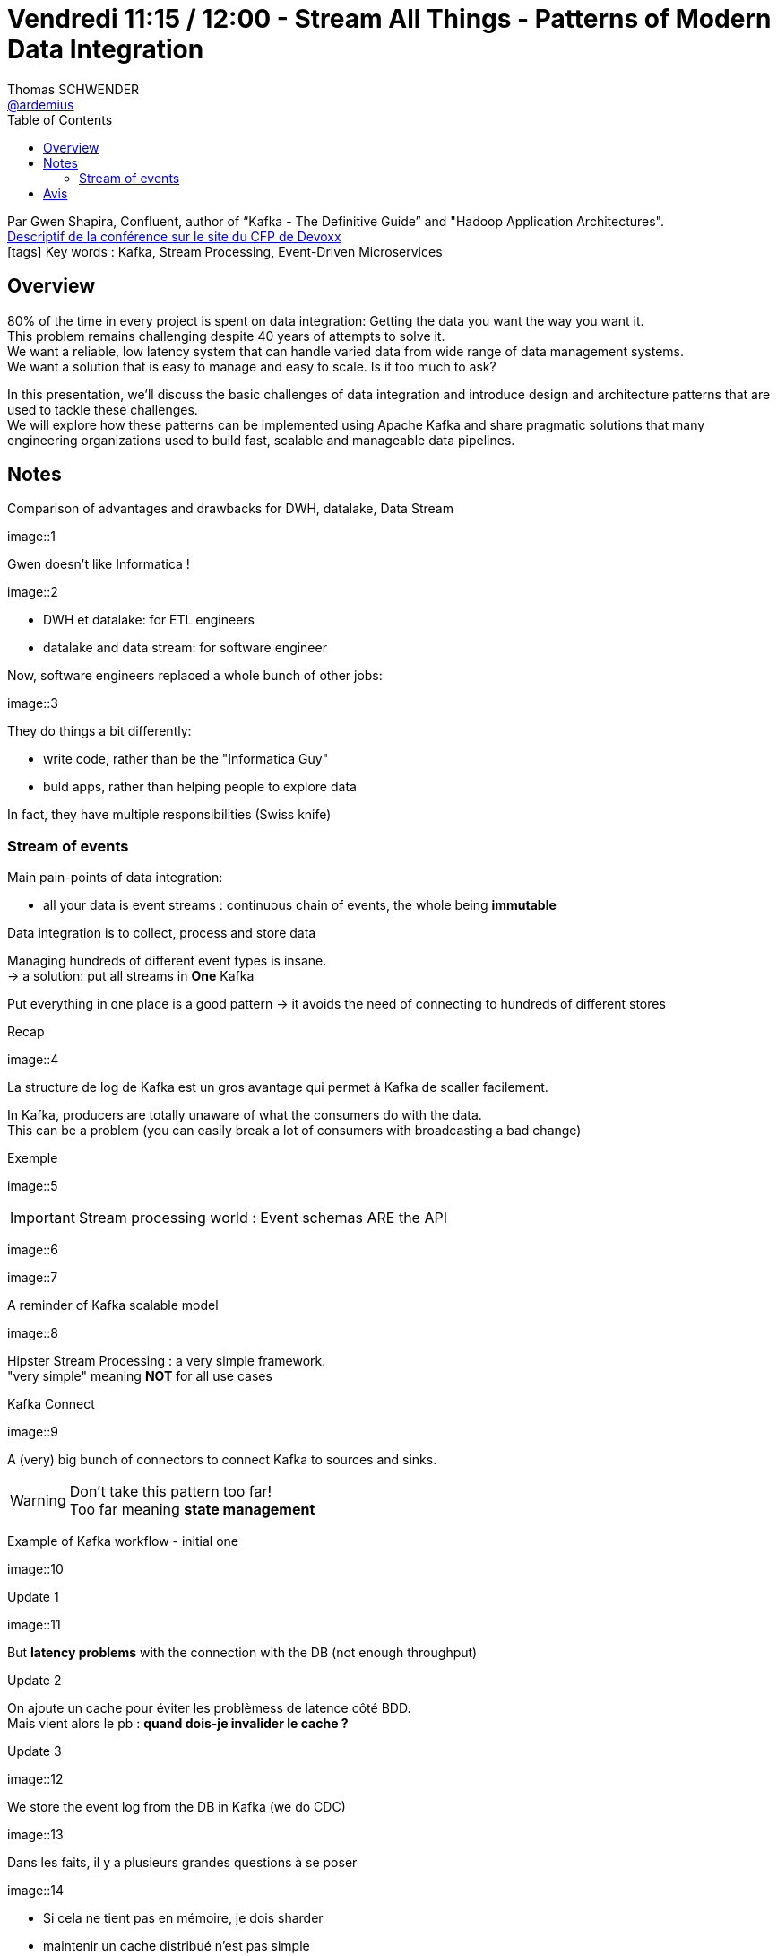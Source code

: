 = Vendredi 11:15 / 12:00 - Stream All Things - Patterns of Modern Data Integration
Thomas SCHWENDER <https://github.com/ardemius[@ardemius]>
// Handling GitHub admonition blocks icons
ifndef::env-github[:icons: font]
ifdef::env-github[]
:status:
:outfilesuffix: .adoc
:caution-caption: :fire:
:important-caption: :exclamation:
:note-caption: :paperclip:
:tip-caption: :bulb:
:warning-caption: :warning:
endif::[]
:imagesdir: ../images
:source-highlighter: highlightjs
// Next 2 ones are to handle line breaks in some particular elements (list, footnotes, etc.)
:lb: pass:[<br> +]
:sb: pass:[<br>]
// check https://github.com/Ardemius/personal-wiki/wiki/AsciiDoctor-tips for tips on table of content in GitHub
:toc: macro
//:toclevels: 3
// To turn off figure caption labels and numbers
:figure-caption!:

toc::[]

Par Gwen Shapira, Confluent, author of “Kafka - The Definitive Guide” and "Hadoop Application Architectures". +
https://cfp.devoxx.fr/2018/talk/NCH-3345/Stream_All_Things_-%5FPatterns_of_Modern_Data_Integration[Descriptif de la conférence sur le site du CFP de Devoxx] +
icon:tags[] Key words : Kafka, Stream Processing, Event-Driven Microservices

// ifdef::env-github[]
// https://www.youtube.com/watch?v=XXXXXX[vidéo de la présentation sur YouTube]
// endif::[]
// ifdef::env-browser[]
// video::XXXXXX[youtube, width=640, height=480]
// endif::[]

== Overview

====
80% of the time in every project is spent on data integration: Getting the data you want the way you want it. +
This problem remains challenging despite 40 years of attempts to solve it. +
We want a reliable, low latency system that can handle varied data from wide range of data management systems. +
We want a solution that is easy to manage and easy to scale. Is it too much to ask?

In this presentation, we’ll discuss the basic challenges of data integration and introduce design and architecture patterns that are used to tackle these challenges. +
We will explore how these patterns can be implemented using Apache Kafka and share pragmatic solutions that many engineering organizations used to build fast, scalable and manageable data pipelines.
====

== Notes

Comparison of advantages and drawbacks for DWH, datalake, Data Stream

image::1

Gwen doesn't like Informatica !

image::2

* DWH et datalake: for ETL engineers
* datalake and data stream: for software engineer

Now, software engineers replaced a whole bunch of other jobs:

image::3

They do things a bit differently:

* write code, rather than be the "Informatica Guy"
* buld apps, rather than helping people to explore data

In fact, they have multiple responsibilities (Swiss knife)

=== Stream of events

Main pain-points of data integration:

* all your data is event streams : continuous chain of events, the whole being *immutable*

Data integration is to collect, process and store data

Managing hundreds of different event types is insane. +
-> a solution: put all streams in *One* Kafka

Put everything in one place is a good pattern -> it avoids the need of connecting to hundreds of different stores

.Recap
image::4

La structure de log de Kafka est un gros avantage qui permet à Kafka de scaller facilement.

In Kafka, producers are totally unaware of what the consumers do with the data. +
This can be a problem (you can easily break a lot of consumers with broadcasting a bad change)

Exemple

image::5

IMPORTANT: Stream processing world : Event schemas ARE the API

image::6

image::7

A reminder of Kafka scalable model

image::8

Hipster Stream Processing : a very simple framework. +
"very simple" meaning *NOT* for all use cases

Kafka Connect

image::9

A (very) big bunch of connectors to connect Kafka to sources and sinks.

WARNING: Don't take this pattern too far! +
Too far meaning *state management*

Example of Kafka workflow - initial one

image::10

Update 1

image::11

But *latency problems* with the connection with the DB (not enough throughput)

Update 2

On ajoute un cache pour éviter les problèmess de latence côté BDD. +
Mais vient alors le pb : *quand dois-je invalider le cache ?*

Update 3

image::12

We store the event log from the DB in Kafka (we do CDC)

image::13

Dans les faits, il y a plusieurs grandes questions à se poser 

image::14

* Si cela ne tient pas en mémoire, je dois sharder
* maintenir un cache distribué n'est pas simple
* comment persister l'état ? (avec la résilience qui va avec ?)
* *comment gérer des co-partitions pour les JOIN ?*

-> Pour tout cela, il y a *KafkaStreams*



== Avis

Gwen parle plus vite que Lucky Luke ne tire...
